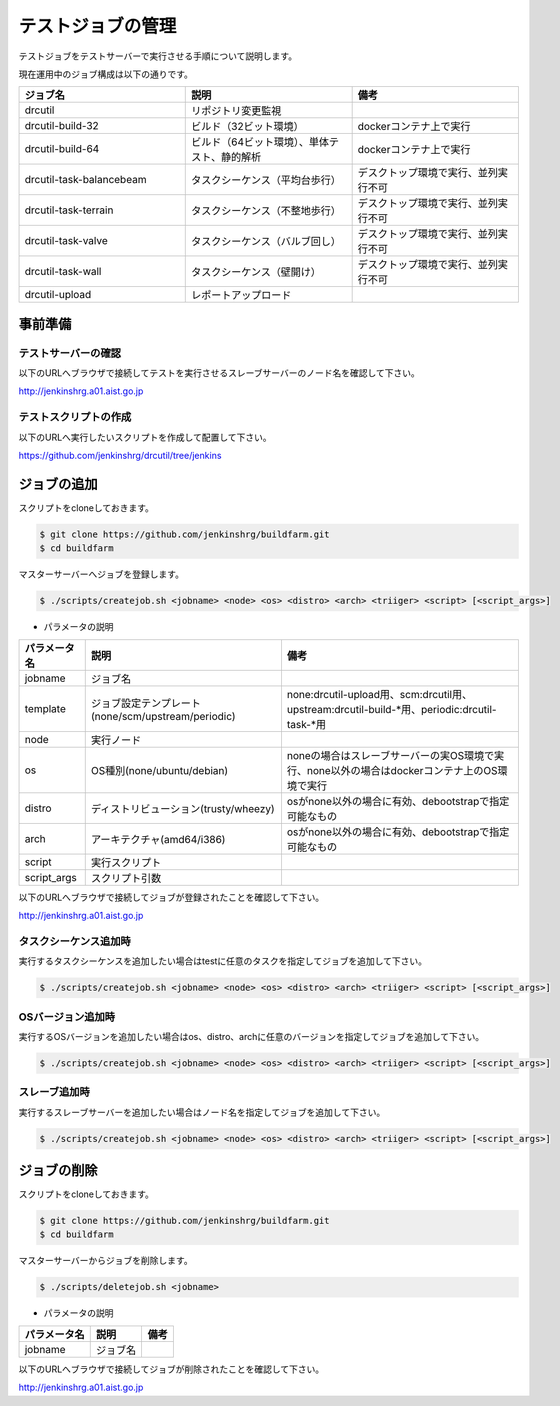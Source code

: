 ==================
テストジョブの管理
==================

テストジョブをテストサーバーで実行させる手順について説明します。

現在運用中のジョブ構成は以下の通りです。

.. csv-table::
  :header: ジョブ名, 説明, 備考
  :widths: 5, 5, 5

  drcutil, リポジトリ変更監視,
  drcutil-build-32, ビルド（32ビット環境）, dockerコンテナ上で実行
  drcutil-build-64, ビルド（64ビット環境）、単体テスト、静的解析, dockerコンテナ上で実行
  drcutil-task-balancebeam, タスクシーケンス（平均台歩行）, デスクトップ環境で実行、並列実行不可
  drcutil-task-terrain, タスクシーケンス（不整地歩行）, デスクトップ環境で実行、並列実行不可
  drcutil-task-valve, タスクシーケンス（バルブ回し）, デスクトップ環境で実行、並列実行不可
  drcutil-task-wall, タスクシーケンス（壁開け）, デスクトップ環境で実行、並列実行不可
  drcutil-upload, レポートアップロード,

事前準備
========

テストサーバーの確認
--------------------

以下のURLへブラウザで接続してテストを実行させるスレーブサーバーのノード名を確認して下さい。

http://jenkinshrg.a01.aist.go.jp

テストスクリプトの作成
----------------------

以下のURLへ実行したいスクリプトを作成して配置して下さい。

https://github.com/jenkinshrg/drcutil/tree/jenkins

ジョブの追加
============

スクリプトをcloneしておきます。

.. code-block:: bash

  $ git clone https://github.com/jenkinshrg/buildfarm.git
  $ cd buildfarm

マスターサーバーへジョブを登録します。

.. code-block:: bash

  $ ./scripts/createjob.sh <jobname> <node> <os> <distro> <arch> <triiger> <script> [<script_args>]

* パラメータの説明

.. csv-table::
  :header: パラメータ名, 説明, 備考

  jobname, ジョブ名,
  template, ジョブ設定テンプレート(none/scm/upstream/periodic), none:drcutil-upload用、scm:drcutil用、upstream:drcutil-build-*用、periodic:drcutil-task-*用
  node, 実行ノード,
  os, OS種別(none/ubuntu/debian), noneの場合はスレーブサーバーの実OS環境で実行、none以外の場合はdockerコンテナ上のOS環境で実行
  distro, ディストリビューション(trusty/wheezy), osがnone以外の場合に有効、debootstrapで指定可能なもの
  arch, アーキテクチャ(amd64/i386), osがnone以外の場合に有効、debootstrapで指定可能なもの
  script, 実行スクリプト,
  script_args, スクリプト引数,

以下のURLへブラウザで接続してジョブが登録されたことを確認して下さい。

http://jenkinshrg.a01.aist.go.jp

タスクシーケンス追加時
----------------------

実行するタスクシーケンスを追加したい場合はtestに任意のタスクを指定してジョブを追加して下さい。

.. code-block:: bash

  $ ./scripts/createjob.sh <jobname> <node> <os> <distro> <arch> <triiger> <script> [<script_args>]

OSバージョン追加時
------------------

実行するOSバージョンを追加したい場合はos、distro、archに任意のバージョンを指定してジョブを追加して下さい。

.. code-block:: bash

  $ ./scripts/createjob.sh <jobname> <node> <os> <distro> <arch> <triiger> <script> [<script_args>]

スレーブ追加時
------------------

実行するスレーブサーバーを追加したい場合はノード名を指定してジョブを追加して下さい。

.. code-block:: bash

  $ ./scripts/createjob.sh <jobname> <node> <os> <distro> <arch> <triiger> <script> [<script_args>]

ジョブの削除
============

スクリプトをcloneしておきます。

.. code-block:: bash

  $ git clone https://github.com/jenkinshrg/buildfarm.git
  $ cd buildfarm

マスターサーバーからジョブを削除します。

.. code-block:: bash

  $ ./scripts/deletejob.sh <jobname>

* パラメータの説明

.. csv-table::
  :header: パラメータ名, 説明, 備考

  jobname, ジョブ名,

以下のURLへブラウザで接続してジョブが削除されたことを確認して下さい。

http://jenkinshrg.a01.aist.go.jp
